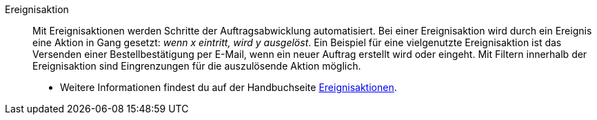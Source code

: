 [#ereignisaktion]
Ereignisaktion:: Mit Ereignisaktionen werden Schritte der Auftragsabwicklung automatisiert. Bei einer Ereignisaktion wird durch ein Ereignis eine Aktion in Gang gesetzt: _wenn x eintritt, wird y ausgelöst_. Ein Beispiel für eine vielgenutzte Ereignisaktion ist das Versenden einer Bestellbestätigung per E-Mail, wenn ein neuer Auftrag erstellt wird oder eingeht. Mit Filtern innerhalb der Ereignisaktion sind Eingrenzungen für die auszulösende Aktion möglich. +
* Weitere Informationen findest du auf der Handbuchseite <<automatisierung/ereignisaktionen#, Ereignisaktionen>>.